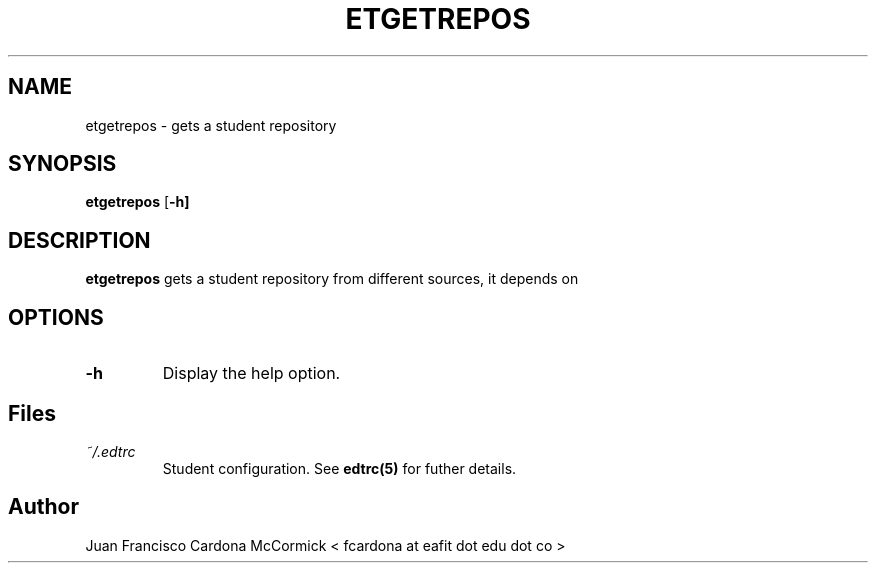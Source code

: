 .TH ETGETREPOS 1
.SH NAME
etgetrepos \- gets a student repository
.SH SYNOPSIS
.B etgetrepos
[\fB\-h]
.SH DESCRIPTION
.B etgetrepos
gets a student repository from different sources, it depends on 
.SH OPTIONS
.TP
.BR \-h
Display the help option.
.SH Files
.I ~/.edtrc
.RS
Student configuration. See
.BR edtrc(5)
for futher details.
.SH Author
Juan Francisco Cardona McCormick < fcardona at eafit dot edu dot co >

